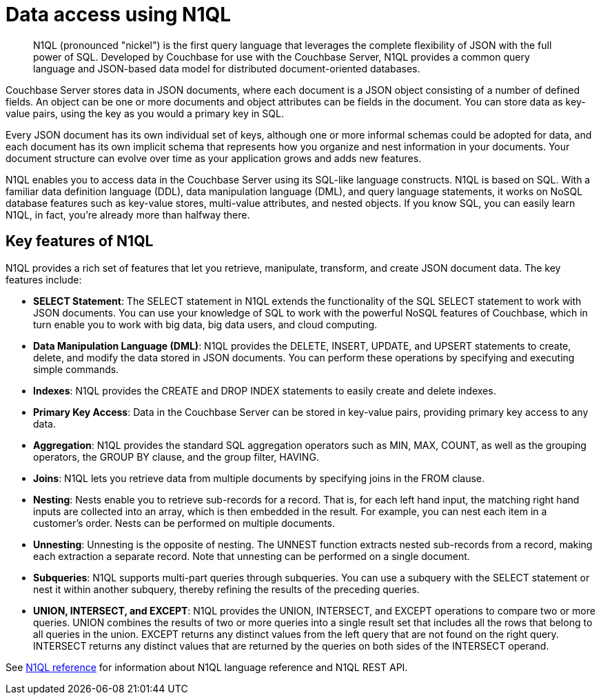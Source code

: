 = Data access using N1QL
:page-topic-type: concept

[abstract]
N1QL (pronounced "nickel") is the first query language that leverages the complete flexibility of JSON with the full power of SQL.
Developed by Couchbase for use with the Couchbase Server, N1QL provides a common query language and JSON-based data model for distributed document-oriented databases.

Couchbase Server stores data in JSON documents, where each document is a JSON object consisting of a number of defined fields.
An object can be one or more documents and object attributes can be fields in the document.
You can store data as key-value pairs, using the key as you would a primary key in SQL.

Every JSON document has its own individual set of keys, although one or more informal schemas could be adopted for data, and each document has its own implicit schema that represents how you organize and nest information in your documents.
Your document structure can evolve over time as your application grows and adds new features.

N1QL enables you to access data in the Couchbase Server using its SQL-like language constructs.
N1QL is based on SQL.
With a familiar data definition language (DDL), data manipulation language (DML), and query language statements, it works on NoSQL database features such as key-value stores, multi-value attributes, and nested objects.
If you know SQL, you can easily learn N1QL, in fact, you’re already more than halfway there.

== Key features of N1QL

N1QL provides a rich set of features that let you retrieve, manipulate, transform, and create JSON document data.
The key features include:

* *SELECT Statement*: The SELECT statement in N1QL extends the functionality of the SQL SELECT statement to work with JSON documents.
You can use your knowledge of SQL to work with the powerful NoSQL features of Couchbase, which in turn enable you to work with big data, big data users, and cloud computing.
* *Data Manipulation Language (DML)*: N1QL provides the DELETE, INSERT, UPDATE, and UPSERT statements to create, delete, and modify the data stored in JSON documents.
You can perform these operations by specifying and executing simple commands.
* *Indexes*: N1QL provides the CREATE and DROP INDEX statements to easily create and delete indexes.
* *Primary Key Access*: Data in the Couchbase Server can be stored in key-value pairs, providing primary key access to any data.
* *Aggregation*: N1QL provides the standard SQL aggregation operators such as MIN, MAX, COUNT, as well as the grouping operators, the GROUP BY clause, and the group filter, HAVING.
* *Joins*: N1QL lets you retrieve data from multiple documents by specifying joins in the FROM clause.
* *Nesting*: Nests enable you to retrieve sub-records for a record.
That is, for each left hand input, the matching right hand inputs are collected into an array, which is then embedded in the result.
For example, you can nest each item in a customer’s order.
Nests can be performed on multiple documents.
* *Unnesting*: Unnesting is the opposite of nesting.
The UNNEST function extracts nested sub-records from a record, making each extraction a separate record.
Note that unnesting can be performed on a single document.
* *Subqueries*: N1QL supports multi-part queries through subqueries.
You can use a subquery with the SELECT statement or nest it within another subquery, thereby refining the results of the preceding queries.
* *UNION, INTERSECT, and EXCEPT*: N1QL provides the UNION, INTERSECT, and EXCEPT operations to compare two or more queries.
UNION combines the results of two or more queries into a single result set that includes all the rows that belong to all queries in the union.
EXCEPT returns any distinct values from the left query that are not found on the right query.
INTERSECT returns any distinct values that are returned by the queries on both sides of the INTERSECT operand.

See xref:index.adoc[N1QL reference] for information about N1QL language reference and N1QL REST API.
